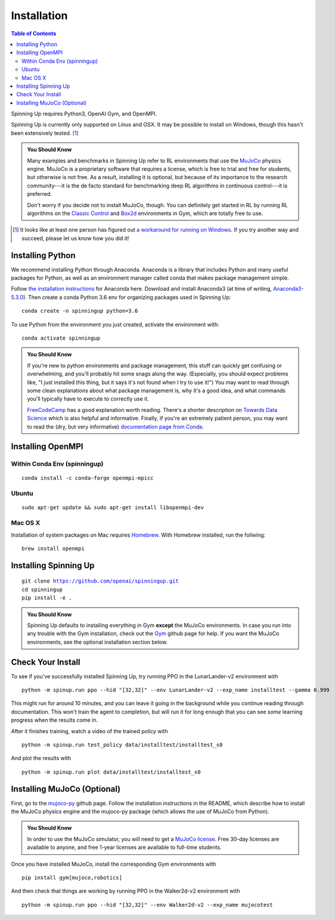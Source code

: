 ============
Installation
============


.. contents:: Table of Contents

Spinning Up requires Python3, OpenAI Gym, and OpenMPI. 

Spinning Up is currently only supported on Linux and OSX. It may be possible to install on Windows, though this hasn't been extensively tested. [#]_ 

.. admonition:: You Should Know

    Many examples and benchmarks in Spinning Up refer to RL environments that use the `MuJoCo`_ physics engine. MuJoCo is a proprietary software that requires a license, which is free to trial and free for students, but otherwise is not free. As a result, installing it is optional, but because of its importance to the research community---it is the de facto standard for benchmarking deep RL algorithms in continuous control---it is preferred. 

    Don't worry if you decide not to install MuJoCo, though. You can definitely get started in RL by running RL algorithms on the `Classic Control`_ and `Box2d`_ environments in Gym, which are totally free to use.

.. [#] It looks like at least one person has figured out `a workaround for running on Windows`_. If you try another way and succeed, please let us know how you did it!

.. _`Classic Control`: https://gym.openai.com/envs/#classic_control
.. _`Box2d`: https://gym.openai.com/envs/#box2d
.. _`MuJoCo`: http://www.mujoco.org/index.html
.. _`a workaround for running on Windows`: https://github.com/openai/spinningup/issues/23

Installing Python
=================

We recommend installing Python through Anaconda. Anaconda is a library that includes Python and many useful packages for Python, as well as an environment manager called conda that makes package management simple.

Follow `the installation instructions`_ for Anaconda here. Download and install Anaconda3 (at time of writing, `Anaconda3-5.3.0`_). Then create a conda Python 3.6 env for organizing packages used in Spinning Up:

.. parsed-literal::

    conda create -n spinningup python=3.6

To use Python from the environment you just created, activate the environment with:

.. parsed-literal::

    conda activate spinningup

.. admonition:: You Should Know

    If you're new to python environments and package management, this stuff can quickly get confusing or overwhelming, and you'll probably hit some snags along the way. (Especially, you should expect problems like, "I just installed this thing, but it says it's not found when I try to use it!") You may want to read through some clean explanations about what package management is, why it's a good idea, and what commands you'll typically have to execute to correctly use it. 

    `FreeCodeCamp`_ has a good explanation worth reading. There's a shorter description on `Towards Data Science`_ which is also helpful and informative. Finally, if you're an extremely patient person, you may want to read the (dry, but very informative) `documentation page from Conda`_.

.. _`the installation instructions`: https://docs.continuum.io/anaconda/install/
.. _`Anaconda3-5.3.0`: https://repo.anaconda.com/archive/
.. _`FreeCodeCamp`: https://medium.freecodecamp.org/why-you-need-python-environments-and-how-to-manage-them-with-conda-85f155f4353c
.. _`Towards Data Science`: https://towardsdatascience.com/environment-management-with-conda-python-2-3-b9961a8a5097
.. _`documentation page from Conda`: https://conda.io/docs/user-guide/tasks/manage-environments.html
.. _`this Github issue for Tensorflow`: https://github.com/tensorflow/tensorflow/issues/20444


Installing OpenMPI
==================
Within Conda Env (spinningup)
------
.. parsed-literal::
    conda install -c conda-forge openmpi-mpicc


Ubuntu 
------

.. parsed-literal::

    sudo apt-get update && sudo apt-get install libopenmpi-dev


Mac OS X
--------
Installation of system packages on Mac requires Homebrew_. With Homebrew installed, run the follwing:

.. parsed-literal::

    brew install openmpi

.. _Homebrew: https://brew.sh

Installing Spinning Up
======================

.. parsed-literal::

    git clone https://github.com/openai/spinningup.git
    cd spinningup
    pip install -e .

.. admonition:: You Should Know

    Spinning Up defaults to installing everything in Gym **except** the MuJoCo environments. In case you run into any trouble with the Gym installation, check out the `Gym`_ github page for help. If you want the MuJoCo environments, see the optional installation section below.

.. _`Gym`: https://github.com/openai/gym

Check Your Install
==================

To see if you've successfully installed Spinning Up, try running PPO in the LunarLander-v2 environment with

.. parsed-literal::

    python -m spinup.run ppo --hid "[32,32]" --env LunarLander-v2 --exp_name installtest --gamma 0.999

This might run for around 10 minutes, and you can leave it going in the background while you continue reading through documentation. This won't train the agent to completion, but will run it for long enough that you can see *some* learning progress when the results come in.

After it finishes training, watch a video of the trained policy with

.. parsed-literal::

    python -m spinup.run test_policy data/installtest/installtest_s0

And plot the results with

.. parsed-literal::

    python -m spinup.run plot data/installtest/installtest_s0


Installing MuJoCo (Optional)
============================

First, go to the `mujoco-py`_ github page. Follow the installation instructions in the README, which describe how to install the MuJoCo physics engine and the mujoco-py package (which allows the use of MuJoCo from Python). 

.. admonition:: You Should Know

    In order to use the MuJoCo simulator, you will need to get a `MuJoCo license`_. Free 30-day licenses are available to anyone, and free 1-year licenses are available to full-time students.

Once you have installed MuJoCo, install the corresponding Gym environments with

.. parsed-literal::

    pip install gym[mujoco,robotics]

And then check that things are working by running PPO in the Walker2d-v2 environment with

.. parsed-literal::

    python -m spinup.run ppo --hid "[32,32]" --env Walker2d-v2 --exp_name mujocotest


.. _`mujoco-py`: https://github.com/openai/mujoco-py
.. _`MuJoCo license`: https://www.roboti.us/license.html
